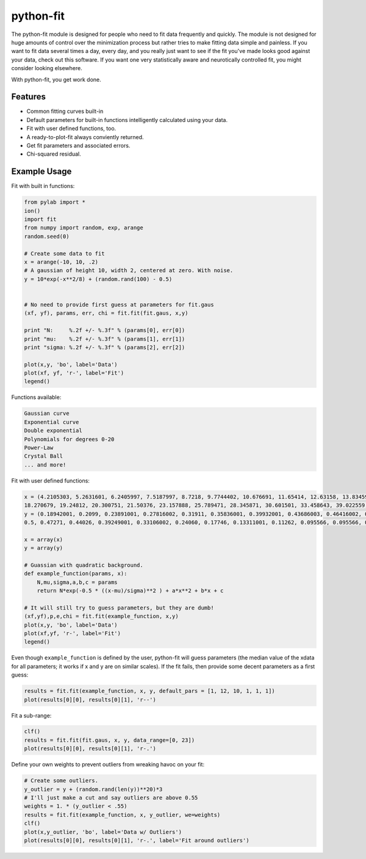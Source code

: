 python-fit
==========

The python-fit module is designed for people who need to fit data
frequently and quickly. The module is not designed for huge amounts of
control over the minimization process but rather tries to make fitting
data simple and painless. If you want to fit data several times a day,
every day, and you really just want to see if the fit you've made looks
good against your data, check out this software. If you want one very
statistically aware and neurotically controlled fit, you might consider
looking elsewhere.

With python-fit, you get work done.

Features
--------

-  Common fitting curves built-in
-  Default parameters for built-in functions intelligently calculated
   using your data.
-  Fit with user defined functions, too.
-  A ready-to-plot-fit always conviently returned.
-  Get fit parameters and associated errors.
-  Chi-squared residual.

Example Usage
-------------

Fit with built in functions:

.. code-block:: python

    from pylab import *
    ion()
    import fit
    from numpy import random, exp, arange
    random.seed(0)

    # Create some data to fit
    x = arange(-10, 10, .2)
    # A gaussian of height 10, width 2, centered at zero. With noise.
    y = 10*exp(-x**2/8) + (random.rand(100) - 0.5)


    # No need to provide first guess at parameters for fit.gaus
    (xf, yf), params, err, chi = fit.fit(fit.gaus, x,y)

    print "N:     %.2f +/- %.3f" % (params[0], err[0])
    print "mu:    %.2f +/- %.3f" % (params[1], err[1])
    print "sigma: %.2f +/- %.3f" % (params[2], err[2])

    plot(x,y, 'bo', label='Data')
    plot(xf, yf, 'r-', label='Fit')
    legend() 

Functions available:

.. code-block:: python

    Gaussian curve
    Exponential curve
    Double exponential
    Polynomials for degrees 0-20
    Power-Law
    Crystal Ball
    ... and more!

Fit with user defined functions:

.. code-block:: python

    x = (4.2105303, 5.2631601, 6.2405997, 7.5187997, 8.7218, 9.7744402, 10.676691, 11.65414, 12.63158, 13.83459, 14.887219, 16.015039, 17.06767, 
    18.270679, 19.24812, 20.300751, 21.50376, 23.157888, 25.789471, 28.345871, 30.601501, 33.458643, 39.022559, 46.015039, 48.270679)
    y = (0.18942001, 0.2099, 0.23891001, 0.27816002, 0.31911, 0.35836001, 0.39932001, 0.43686003, 0.46416002, 0.49829001, 0.51536004, 0.52556, 0.51876995, 
    0.5, 0.47271, 0.44026, 0.39249001, 0.33106002, 0.24060, 0.17746, 0.13311001, 0.11262, 0.095566, 0.095566, 0.095566)

    x = array(x)
    y = array(y)

    # Guassian with quadratic background.
    def example_function(params, x):
        N,mu,sigma,a,b,c = params
        return N*exp(-0.5 * ((x-mu)/sigma)**2 ) + a*x**2 + b*x + c
      
    # It will still try to guess parameters, but they are dumb!
    (xf,yf),p,e,chi = fit.fit(example_function, x,y)
    plot(x,y, 'bo', label='Data')
    plot(xf,yf, 'r-', label='Fit')
    legend()

Even though ``example_function`` is defined by the user, python-fit will
guess parameters (the median value of the xdata for all parameters; it
works if x and y are on similar scales). If the fit fails, then provide
some decent parameters as a first guess:

.. code-block:: python

    results = fit.fit(example_function, x, y, default_pars = [1, 12, 10, 1, 1, 1])
    plot(results[0][0], results[0][1], 'r--')

Fit a sub-range:

.. code-block:: python

    clf()
    results = fit.fit(fit.gaus, x, y, data_range=[0, 23])
    plot(results[0][0], results[0][1], 'r-.')

Define your own weights to prevent outliers from wreaking havoc on your
fit:

.. code-block:: python

    # Create some outliers.
    y_outlier = y + (random.rand(len(y))**20)*3
    # I'll just make a cut and say outliers are above 0.55
    weights = 1. * (y_outlier < .55)
    results = fit.fit(example_function, x, y_outlier, we=weights)
    clf()
    plot(x,y_outlier, 'bo', label='Data w/ Outliers')
    plot(results[0][0], results[0][1], 'r-.', label='Fit around outliers')
